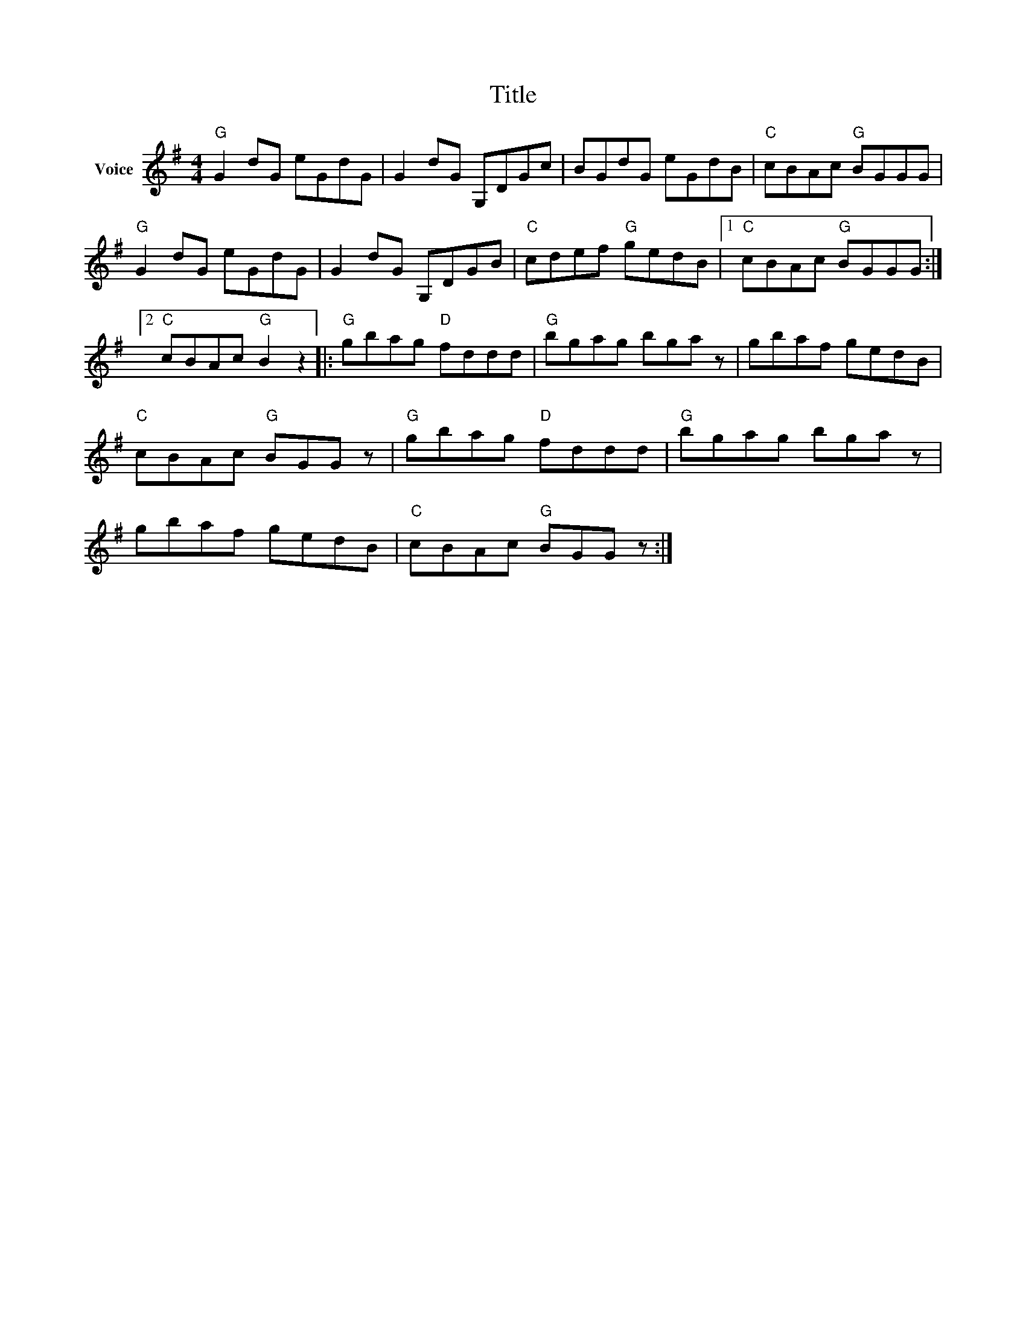 X:1
T:Title
L:1/8
M:4/4
I:linebreak $
K:G
V:1 treble nm="Voice"
V:1
"G" G2 dG eGdG | G2 dG G,DGc | BGdG eGdB |"C" cBAc"G" BGGG |"G" G2 dG eGdG | G2 dG G,DGB | %6
"C" cdef"G" gedB |1"C" cBAc"G" BGGG :|2"C" cBAc"G" B2 z2 |:"G" gbag"D" fddd |"G" bgag bga z | %11
 gbaf gedB |"C" cBAc"G" BGG z |"G" gbag"D" fddd |"G" bgag bga z | gbaf gedB |"C" cBAc"G" BGG z :| %17
